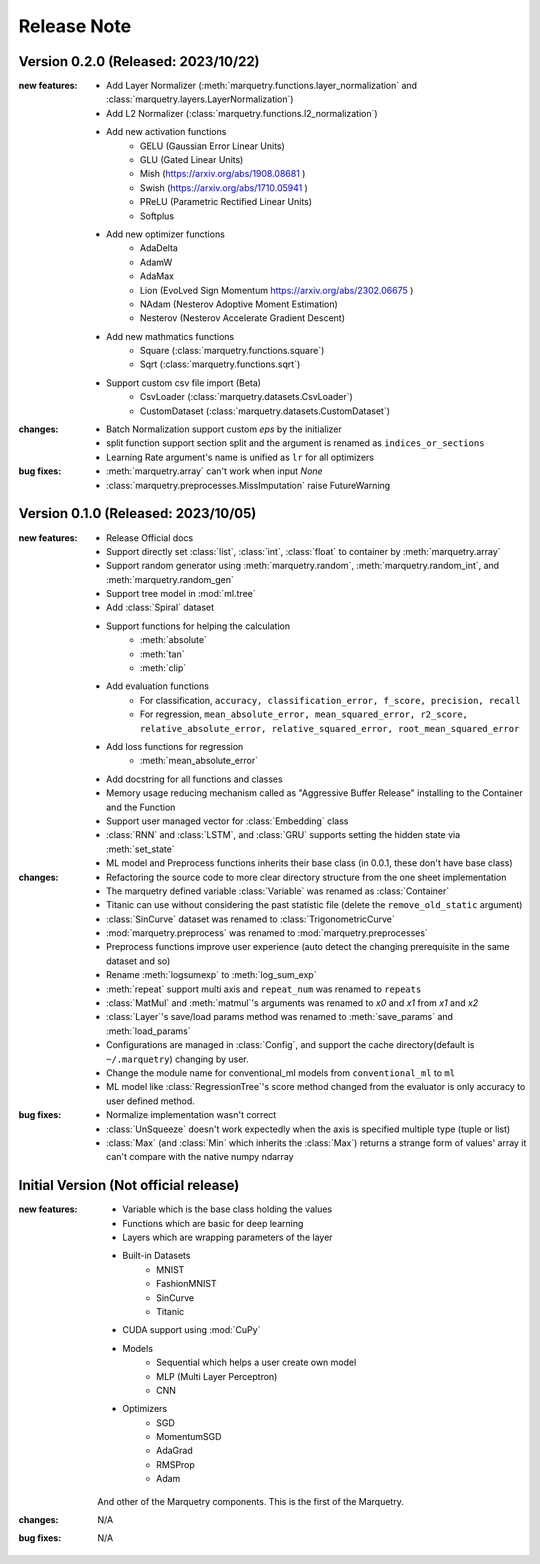 Release Note
=============

Version 0.2.0 (Released: 2023/10/22)
~~~~~~~~~~~~~~~~~~~~~~~~~~~~~~~~~~~~~

:new features:

   - Add Layer Normalizer (:meth:`marquetry.functions.layer_normalization` and :class:`marquetry.layers.LayerNormalization`)
   - Add L2 Normalizer (:class:`marquetry.functions.l2_normalization`)
   - Add new activation functions
      - GELU (Gaussian Error Linear Units)
      - GLU (Gated Linear Units)
      - Mish (https://arxiv.org/abs/1908.08681 )
      - Swish (https://arxiv.org/abs/1710.05941 )
      - PReLU (Parametric Rectified Linear Units)
      - Softplus
   - Add new optimizer functions
      - AdaDelta
      - AdamW
      - AdaMax
      - Lion (EvoLved Sign Momentum https://arxiv.org/abs/2302.06675 )
      - NAdam (Nesterov Adoptive Moment Estimation)
      - Nesterov (Nesterov Accelerate Gradient Descent)
   - Add new mathmatics functions
      - Square (:class:`marquetry.functions.square`)
      - Sqrt (:class:`marquetry.functions.sqrt`)
   - Support custom csv file import (Beta)
      - CsvLoader (:class:`marquetry.datasets.CsvLoader`)
      - CustomDataset (:class:`marquetry.datasets.CustomDataset`)

:changes:
   - Batch Normalization support custom `eps` by the initializer
   - split function support section split and the argument is renamed as ``indices_or_sections``
   - Learning Rate argument's name is unified as ``lr`` for all optimizers

:bug fixes:
   - :meth:`marquetry.array` can't work when input `None`
   - :class:`marquetry.preprocesses.MissImputation` raise FutureWarning

Version 0.1.0 (Released: 2023/10/05)
~~~~~~~~~~~~~~~~~~~~~~~~~~~~~~~~~~~~~

:new features:

   - Release Official docs
   - Support directly set :class:`list`, :class:`int`, :class:`float` to container by :meth:`marquetry.array`
   - Support random generator using :meth:`marquetry.random`, :meth:`marquetry.random_int`, and :meth:`marquetry.random_gen`
   - Support tree model in :mod:`ml.tree`
   - Add :class:`Spiral` dataset
   - Support functions for helping the calculation
      - :meth:`absolute`
      - :meth:`tan`
      - :meth:`clip`
   - Add evaluation functions
      - For classification, ``accuracy, classification_error, f_score, precision, recall``
      - For regression, ``mean_absolute_error, mean_squared_error, r2_score, relative_absolute_error, relative_squared_error, root_mean_squared_error``
   - Add loss functions for regression
      - :meth:`mean_absolute_error`
   - Add docstring for all functions and classes
   - Memory usage reducing mechanism called as "Aggressive Buffer Release" installing to the Container and the Function
   - Support user managed vector for :class:`Embedding` class
   - :class:`RNN` and :class:`LSTM`, and :class:`GRU` supports setting the hidden state via :meth:`set_state`
   - ML model and Preprocess functions inherits their base class (in 0.0.1, these don't have base class)

:changes:

   - Refactoring the source code to more clear directory structure from the one sheet implementation
   - The marquetry defined variable :class:`Variable` was renamed as :class:`Container`
   - Titanic can use without considering the past statistic file (delete the ``remove_old_static`` argument)
   - :class:`SinCurve` dataset was renamed to :class:`TrigonometricCurve`
   - :mod:`marquetry.preprocess` was renamed to :mod:`marquetry.preprocesses`
   - Preprocess functions improve user experience (auto detect the changing prerequisite in the same dataset and so)
   - Rename :meth:`logsumexp` to :meth:`log_sum_exp`
   - :meth:`repeat` support multi axis and ``repeat_num`` was renamed to ``repeats``
   - :class:`MatMul` and :meth:`matmul`'s arguments was renamed to `x0` and `x1` from `x1` and `x2`
   - :class:`Layer`'s save/load params method was renamed to :meth:`save_params` and :meth:`load_params`
   - Configurations are managed in :class:`Config`, and support the cache directory(default is ``~/.marquetry``) changing by user.
   - Change the module name for conventional_ml models from ``conventional_ml`` to ``ml``
   - ML model like :class:`RegressionTree`'s score method changed from the evaluator is only accuracy to user defined method.

:bug fixes:

   - Normalize implementation wasn't correct
   - :class:`UnSqueeze` doesn't work expectedly when the axis is specified multiple type (tuple or list)
   - :class:`Max` (and :class:`Min` which inherits the :class:`Max`) returns a strange form of values' array it can't compare with the native numpy ndarray

Initial Version (Not official release)
~~~~~~~~~~~~~~~~~~~~~~~~~~~~~~~~~~~~~~~

:new features:

   - Variable which is the base class holding the values
   - Functions which are basic for deep learning
   - Layers which are wrapping parameters of the layer
   - Built-in Datasets
      - MNIST
      - FashionMNIST
      - SinCurve
      - Titanic
   - CUDA support using :mod:`CuPy`
   - Models
      - Sequential which helps a user create own model
      - MLP (Multi Layer Perceptron)
      - CNN
   - Optimizers
      - SGD
      - MomentumSGD
      - AdaGrad
      - RMSProp
      - Adam

   And other of the Marquetry components. This is the first of the Marquetry.

:changes:
   N/A

:bug fixes:
   N/A
